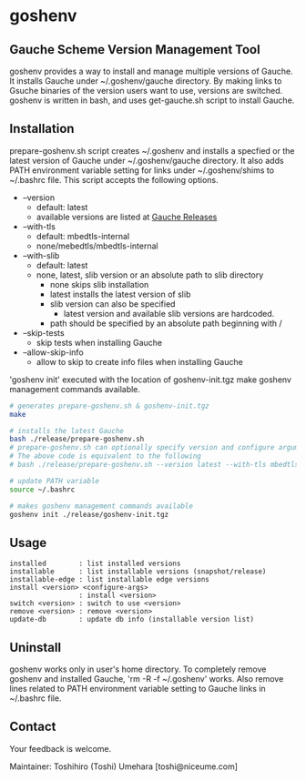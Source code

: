 * goshenv

** Gauche Scheme Version Management Tool

goshenv provides a way to install and manage multiple versions of
Gauche. It installs Gauche under ~/.goshenv/gauche directory. By
making links to Gsuche binaries of the version users want to use,
versions are switched. goshenv is written in bash, and uses
get-gauche.sh script to install Gauche.


** Installation

prepare-goshenv.sh script creates ~/.goshenv and installs a specfied
or the latest version of Gauche under ~/.goshenv/gauche directory. It
also adds PATH environment variable setting for links under
~/.goshenv/shims to ~/.bashrc file. This script accepts the following
options.

- --version
  - default: latest
  - available versions are listed at [[https://practical-scheme.net/gauche/releases/][Gauche Releases]]
- --with-tls
  - default: mbedtls-internal
  - none/mebedtls/mbedtls-internal
- --with-slib
  - default: latest
  - none, latest, slib version or an absolute path to slib directory
    - none skips slib installation
    - latest installs the latest version of slib
    - slib version can also be specified
      - latest version and available slib versions are hardcoded.
    - path should be specified by an absolute path beginning with /
- --skip-tests
  - skip tests when installing Gauche
- --allow-skip-info
  - allow to skip to create info files when installing Gauche

'goshenv init' executed with the location of goshenv-init.tgz
make goshenv management commands available.

#+BEGIN_SRC bash
# generates prepare-goshenv.sh & goshenv-init.tgz
make

# installs the latest Gauche
bash ./release/prepare-goshenv.sh
# prepare-goshenv.sh can optionally specify version and configure arguments
# The above code is equivalent to the following
# bash ./release/prepare-goshenv.sh --version latest --with-tls mbedtls-internal --with-slib latest

# update PATH variable
source ~/.bashrc

# makes goshenv management commands available
goshenv init ./release/goshenv-init.tgz
#+END_SRC


** Usage

#+BEGIN_EXAMPLE
installed        : list installed versions
installable      : list installable versions (snapshot/release)
installable-edge : list installable edge versions
install <version> <configure-args>
                 : install <version>
switch <version> : switch to use <version>
remove <version> : remove <version>
update-db        : update db info (installable version list)
#+END_EXAMPLE


** Uninstall

goshenv works only in user's home directory. To completely remove
goshenv and installed Gauche, 'rm -R -f ~/.goshenv' works. Also remove
lines related to PATH environment variable setting to Gauche links in
~/.bashrc file.


** Contact

Your feedback is welcome.

Maintainer: Toshihiro (Toshi) Umehara [toshi@niceume.com]
